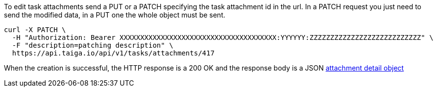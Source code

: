 To edit task attachments send a PUT or a PATCH specifying the task attachment id in the url.
In a PATCH request you just need to send the modified data, in a PUT one the whole object must be sent.

[source,bash]
----
curl -X PATCH \
  -H "Authorization: Bearer XXXXXXXXXXXXXXXXXXXXXXXXXXXXXXXXXXXXXX:YYYYYY:ZZZZZZZZZZZZZZZZZZZZZZZZZZZ" \
  -F "description=patching description" \
  https://api.taiga.io/api/v1/tasks/attachments/417
----

When the creation is successful, the HTTP response is a 200 OK and the response body is a JSON link:#object-attachment-detail[attachment detail object]
